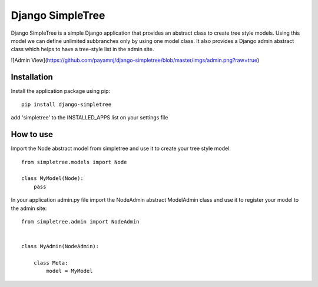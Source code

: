 ========
Django SimpleTree
========

Django SimpleTree is a simple Django application that provides an abstract class to create tree style models. Using this model we can define unlimited subbranches only by using one model class. It also provides a Django admin abstract class which helps to have a tree-style list in the admin site.

![Admin View](https://github.com/payamnj/django-simpletree/blob/master/imgs/admin.png?raw=true)


Installation
============
Install the application package using pip::

    pip install django-simpletree



add 'simpletree' to the INSTALLED_APPS list on your settings file

How to use
==========

Import the Node abstract model from simpletree and use it to create your tree style model::

    from simpletree.models import Node

    class MyModel(Node):
        pass
    

In your application admin.py file import the NodeAdmin abstract ModelAdmin class and use it to register your model to the admin site::

    from simpletree.admin import NodeAdmin


    class MyAdmin(NodeAdmin):

        class Meta:
            model = MyModel
